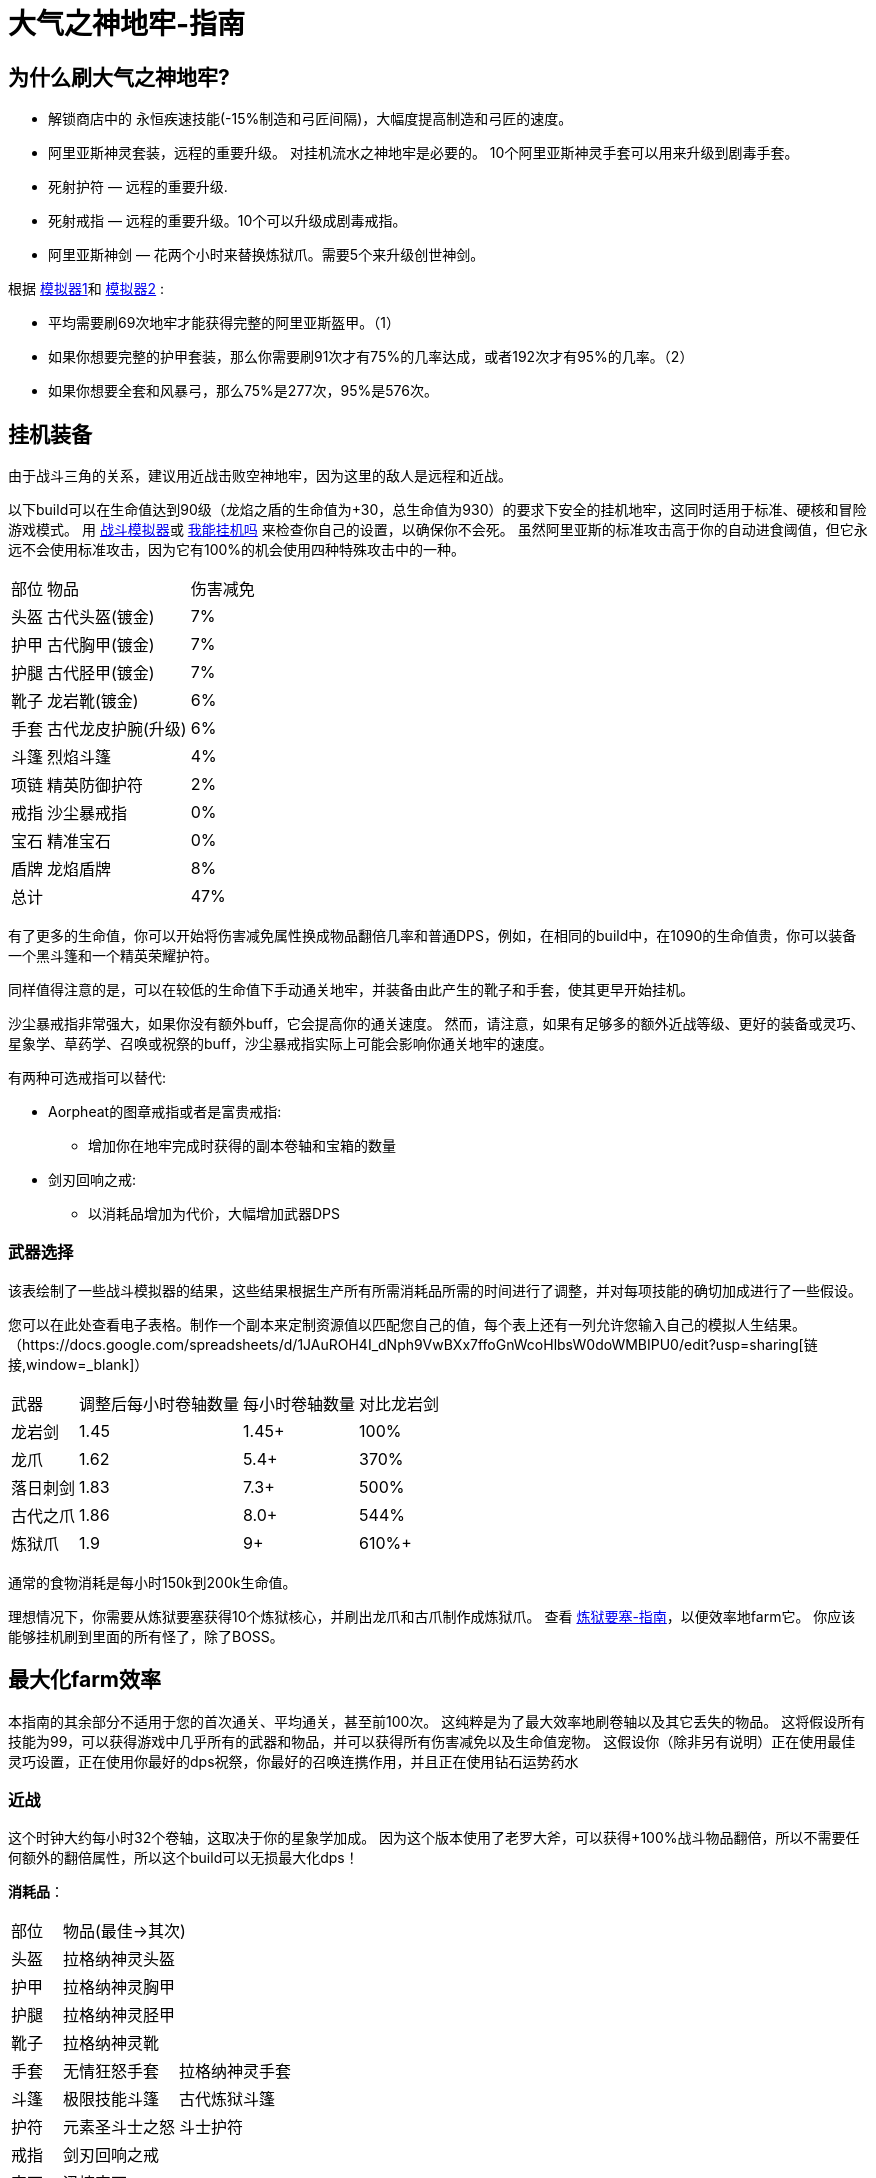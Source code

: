 = 大气之神地牢-指南

== 为什么刷大气之神地牢?

* 解锁商店中的 永恒疾速技能(-15%制造和弓匠间隔)，大幅度提高制造和弓匠的速度。
* 阿里亚斯神灵套装，远程的重要升级。 对挂机流水之神地牢是必要的。
10个阿里亚斯神灵手套可以用来升级到剧毒手套。
* 死射护符 — 远程的重要升级.
* 死射戒指 — 远程的重要升级。10个可以升级成剧毒戒指。
* 阿里亚斯神剑 — 花两个小时来替换炼狱爪。需要5个来升级创世神剑。

根据 https://github.com/hm0809/MelvorProbDist/blob/main/main.py[模拟器1,window=_blank]和 https://github.com/vbion/melvor-coupon-solver/[模拟器2,window=_blank] :

* 平均需要刷69次地牢才能获得完整的阿里亚斯盔甲。（1）
* 如果你想要完整的护甲套装，那么你需要刷91次才有75%的几率达成，或者192次才有95%的几率。（2）
* 如果你想要全套和风暴弓，那么75%是277次，95%是576次。

== 挂机装备

由于战斗三角的关系，建议用近战击败空神地牢，因为这里的敌人是远程和近战。

以下build可以在生命值达到90级（龙焰之盾的生命值为+30，总生命值为930）的要求下安全的挂机地牢，这同时适用于标准、硬核和冒险游戏模式。
用 https://wiki.melvoridle.com/w/Combat_Simulator[战斗模拟器,window=_blank]或 https://consolelog.gitee.io/caniidle/[我能挂机吗,window=_blank] 来检查你自己的设置，以确保你不会死。
虽然阿里亚斯的标准攻击高于你的自动进食阈值，但它永远不会使用标准攻击，因为它有100%的机会使用四种特殊攻击中的一种。

[%autowidth]
|===
|部位 |物品 |伤害减免
|头盔|古代头盔(镀金)|7%
|护甲|古代胸甲(镀金)|7%
|护腿|古代胫甲(镀金)|7%
|靴子|龙岩靴(镀金)|6%
|手套|古代龙皮护腕(升级)|6%
|斗篷|烈焰斗篷|4%
|项链|精英防御护符|2%
|戒指|沙尘暴戒指|0%
|宝石|精准宝石|0%
|盾牌|龙焰盾牌|8%
2+|总计|47%
|===


有了更多的生命值，你可以开始将伤害减免属性换成物品翻倍几率和普通DPS，例如，在相同的build中，在1090的生命值贵，你可以装备一个黑斗篷和一个精英荣耀护符。

同样值得注意的是，可以在较低的生命值下手动通关地牢，并装备由此产生的靴子和手套，使其更早开始挂机。

沙尘暴戒指非常强大，如果你没有额外buff，它会提高你的通关速度。
然而，请注意，如果有足够多的额外近战等级、更好的装备或灵巧、星象学、草药学、召唤或祝祭的buff，沙尘暴戒指实际上可能会影响你通关地牢的速度。

有两种可选戒指可以替代:

* Aorpheat的图章戒指或者是富贵戒指:
** 增加你在地牢完成时获得的副本卷轴和宝箱的数量
* 剑刃回响之戒:
** 以消耗品增加为代价，大幅增加武器DPS

=== 武器选择

该表绘制了一些战斗模拟器的结果，这些结果根据生产所有所需消耗品所需的时间进行了调整，并对每项技能的确切加成进行了一些假设。

您可以在此处查看电子表格。制作一个副本来定制资源值以匹配您自己的值，每个表上还有一列允许您输入自己的模拟人生结果。（https://docs.google.com/spreadsheets/d/1JAuROH4I_dNph9VwBXx7ffoGnWcoHlbsW0doWMBIPU0/edit?usp=sharing[链接,window=_blank]）

[%autowidth]
|===
|武器|调整后每小时卷轴数量|每小时卷轴数量|对比龙岩剑
|龙岩剑 | 1.45 | 1.45+ | 100%
|龙爪 | 1.62 | 5.4+ | 370%
|落日刺剑 | 1.83 | 7.3+ | 500%
|古代之爪 | 1.86 | 8.0+ | 544%
|炼狱爪 | 1.9 | 9+ | 610%+
|===

通常的食物消耗是每小时150k到200k生命值。

理想情况下，你需要从炼狱要塞获得10个炼狱核心，并刷出龙爪和古爪制作成炼狱爪。
查看 xref:./炼狱要塞-指南.adoc[炼狱要塞-指南]，以便效率地farm它。
你应该能够挂机刷到里面的所有怪了，除了BOSS。

== 最大化farm效率

本指南的其余部分不适用于您的首次通关、平均通关，甚至前100次。
这纯粹是为了最大效率地刷卷轴以及其它丢失的物品。
这将假设所有技能为99，可以获得游戏中几乎所有的武器和物品，并可以获得所有伤害减免以及生命值宠物。
这假设你（除非另有说明）正在使用最佳灵巧设置，正在使用你最好的dps祝祭，你最好的召唤连携作用，并且正在使用钻石运势药水

=== 近战

这个时钟大约每小时32个卷轴，这取决于你的星象学加成。
因为这个版本使用了老罗大斧，可以获得+100%战斗物品翻倍，所以不需要任何额外的翻倍属性，所以这个build可以无损最大化dps！

*消耗品*：

[%autowidth]
|===
|部位 2+^.^|物品(最佳->其次)
|头盔|拉格纳神灵头盔|
|护甲|拉格纳神灵胸甲|
|护腿|拉格纳神灵胫甲|
|靴子|拉格纳神灵靴|
|手套|无情狂怒手套|拉格纳神灵手套
|斗篷|极限技能斗篷|古代炼狱斗篷
|护符|元素圣斗士之怒|斗士护符
|戒指|剑刃回响之戒|
|宝石|迅捷宝石|
|武器|老罗大斧|
|被动|海盗钩|斗士护符
|消耗品|磨刀石|怪物猎人卷轴
|===


